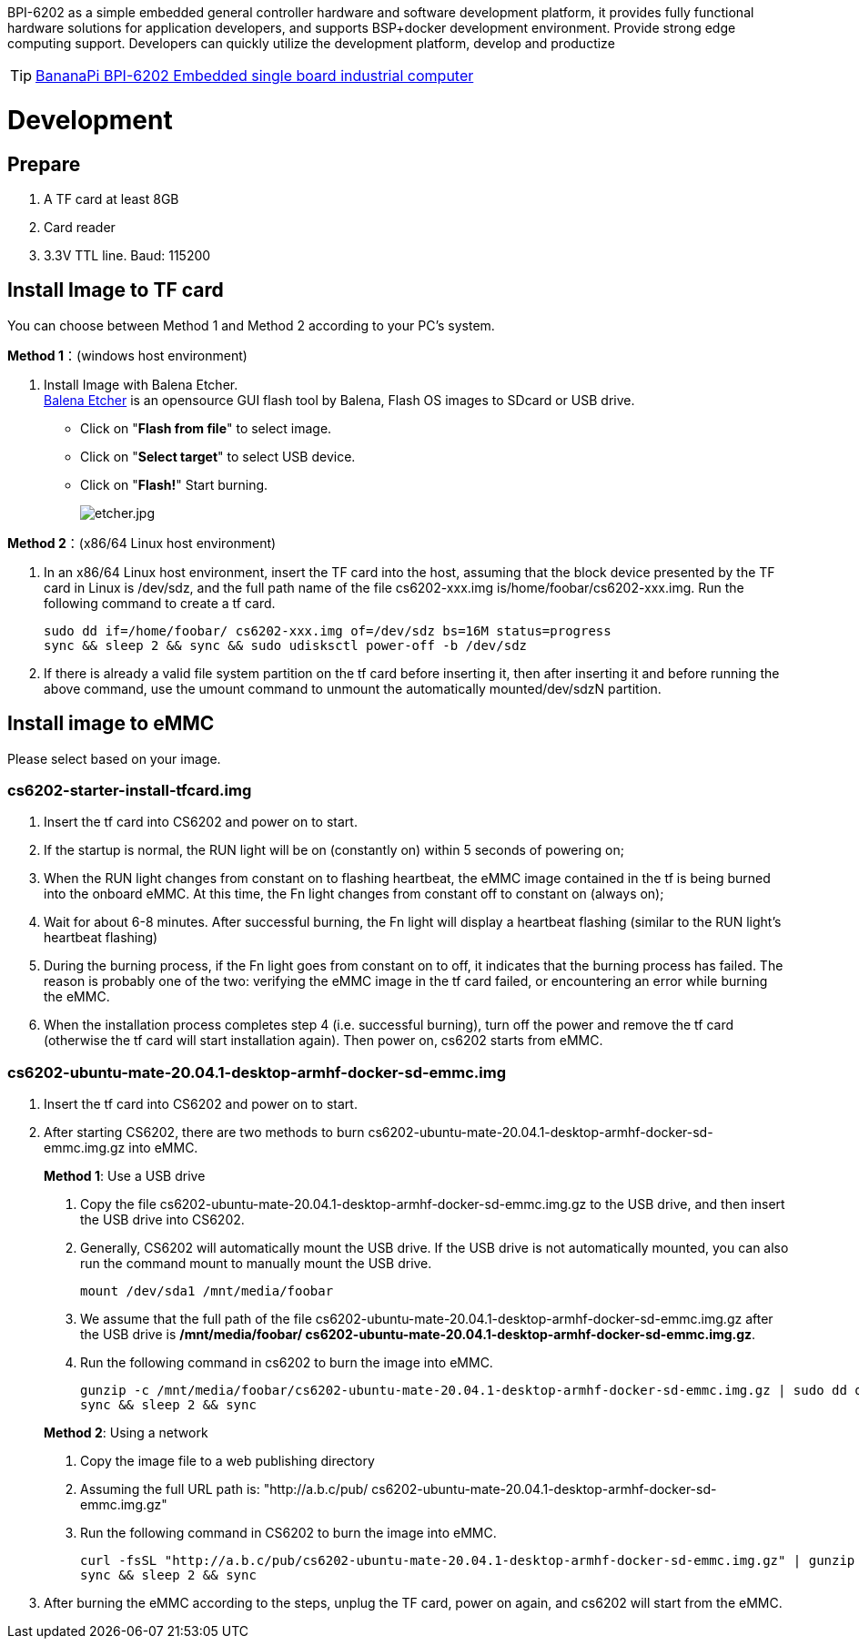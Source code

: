 BPI-6202 as a simple embedded general controller hardware and software development platform, it provides fully functional hardware solutions for application developers, and supports BSP+docker development environment. Provide strong edge computing support. Developers can quickly utilize the development platform, develop and productize

TIP: link:/en/BPI-6202/BananaPi_BPI-6202[BananaPi BPI-6202 Embedded single board industrial computer]

= Development

== Prepare
. A TF card at least 8GB
. Card reader
. 3.3V TTL line. Baud: 115200

== Install Image to TF card
You can choose between Method 1 and Method 2 according to your PC’s system.

**Method 1**：(windows host environment)

. Install Image with Balena Etcher. +
link:https://balena.io/etcher[Balena Etcher] is an opensource GUI flash tool by Balena, Flash OS images to SDcard or USB drive.
+
- Click on "**Flash from file**" to select image. 

- Click on "**Select target**" to select USB device. 

- Click on "**Flash!**" Start burning.
+
image::/picture/etcher.jpg[etcher.jpg]

**Method 2**：(x86/64 Linux host environment)

. In an x86/64 Linux host environment, insert the TF card into the host, assuming that the block device presented by the TF card in Linux is /dev/sdz, and the full path name of the file cs6202-xxx.img is/home/foobar/cs6202-xxx.img. Run the following command to create a tf card.
+
```sh
sudo dd if=/home/foobar/ cs6202-xxx.img of=/dev/sdz bs=16M status=progress
sync && sleep 2 && sync && sudo udisksctl power-off -b /dev/sdz
```
. If there is already a valid file system partition on the tf card before inserting it, then after inserting it and before running the above command, use the umount command to unmount the automatically mounted/dev/sdzN partition.

== Install image to eMMC
Please select based on your image.

=== cs6202-starter-install-tfcard.img
. Insert the tf card into CS6202 and power on to start.
. If the startup is normal, the RUN light will be on (constantly on) within 5 seconds of powering on;
. When the RUN light changes from constant on to flashing heartbeat, the eMMC image contained in the tf is being burned into the onboard eMMC. At this time, the Fn light changes from constant off to constant on (always on);
. Wait for about 6-8 minutes. After successful burning, the Fn light will display a heartbeat flashing (similar to the RUN light's heartbeat flashing)
. During the burning process, if the Fn light goes from constant on to off, it indicates that the burning process has failed. The reason is probably one of the two: verifying the eMMC image in the tf card failed, or encountering an error while burning the eMMC.
. When the installation process completes step 4 (i.e. successful burning), turn off the power and remove the tf card (otherwise the tf card will start installation again). Then power on, cs6202 starts from eMMC.

=== cs6202-ubuntu-mate-20.04.1-desktop-armhf-docker-sd-emmc.img
. Insert the tf card into CS6202 and power on to start.
. After starting CS6202, there are two methods to burn cs6202-ubuntu-mate-20.04.1-desktop-armhf-docker-sd-emmc.img.gz into eMMC.
+
**Method 1**: Use a USB drive

a. Copy the file cs6202-ubuntu-mate-20.04.1-desktop-armhf-docker-sd-emmc.img.gz to the USB drive, and then insert the USB drive into CS6202. 
b. Generally, CS6202 will automatically mount the USB drive. If the USB drive is not automatically mounted, you can also run the command mount to manually mount the USB drive. 
+
```sh
mount /dev/sda1 /mnt/media/foobar
```
c. We assume that the full path of the file cs6202-ubuntu-mate-20.04.1-desktop-armhf-docker-sd-emmc.img.gz after the USB drive is **/mnt/media/foobar/ cs6202-ubuntu-mate-20.04.1-desktop-armhf-docker-sd-emmc.img.gz**. 
d. Run the following command in cs6202 to burn the image into eMMC.
+
```sh
gunzip -c /mnt/media/foobar/cs6202-ubuntu-mate-20.04.1-desktop-armhf-docker-sd-emmc.img.gz | sudo dd of=/dev/mmcblk1 bs=16M status=progress
sync && sleep 2 && sync
```

+
**Method 2**: Using a network
a. Copy the image file to a web publishing directory
b. Assuming the full URL path is: "http://a.b.c/pub/ cs6202-ubuntu-mate-20.04.1-desktop-armhf-docker-sd-emmc.img.gz"
c. Run the following command in CS6202 to burn the image into eMMC.
+
```sh
curl -fsSL "http://a.b.c/pub/cs6202-ubuntu-mate-20.04.1-desktop-armhf-docker-sd-emmc.img.gz" | gunzip -c | sudo dd of=/dev/mmcblk1 bs=16M status=progress
sync && sleep 2 && sync
```
. After burning the eMMC according to the steps, unplug the TF card, power on again, and cs6202 will start from the eMMC.